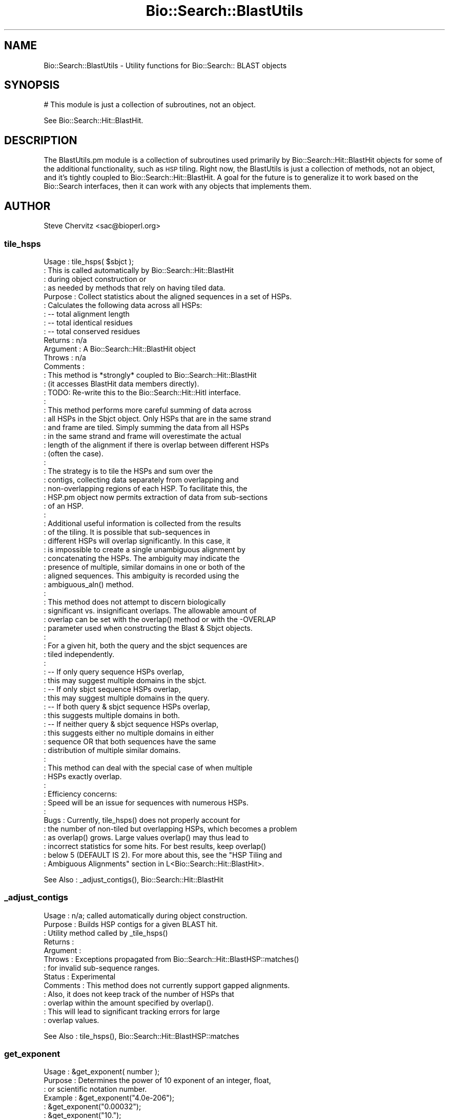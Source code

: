 .\" Automatically generated by Pod::Man 2.25 (Pod::Simple 3.16)
.\"
.\" Standard preamble:
.\" ========================================================================
.de Sp \" Vertical space (when we can't use .PP)
.if t .sp .5v
.if n .sp
..
.de Vb \" Begin verbatim text
.ft CW
.nf
.ne \\$1
..
.de Ve \" End verbatim text
.ft R
.fi
..
.\" Set up some character translations and predefined strings.  \*(-- will
.\" give an unbreakable dash, \*(PI will give pi, \*(L" will give a left
.\" double quote, and \*(R" will give a right double quote.  \*(C+ will
.\" give a nicer C++.  Capital omega is used to do unbreakable dashes and
.\" therefore won't be available.  \*(C` and \*(C' expand to `' in nroff,
.\" nothing in troff, for use with C<>.
.tr \(*W-
.ds C+ C\v'-.1v'\h'-1p'\s-2+\h'-1p'+\s0\v'.1v'\h'-1p'
.ie n \{\
.    ds -- \(*W-
.    ds PI pi
.    if (\n(.H=4u)&(1m=24u) .ds -- \(*W\h'-12u'\(*W\h'-12u'-\" diablo 10 pitch
.    if (\n(.H=4u)&(1m=20u) .ds -- \(*W\h'-12u'\(*W\h'-8u'-\"  diablo 12 pitch
.    ds L" ""
.    ds R" ""
.    ds C` ""
.    ds C' ""
'br\}
.el\{\
.    ds -- \|\(em\|
.    ds PI \(*p
.    ds L" ``
.    ds R" ''
'br\}
.\"
.\" Escape single quotes in literal strings from groff's Unicode transform.
.ie \n(.g .ds Aq \(aq
.el       .ds Aq '
.\"
.\" If the F register is turned on, we'll generate index entries on stderr for
.\" titles (.TH), headers (.SH), subsections (.SS), items (.Ip), and index
.\" entries marked with X<> in POD.  Of course, you'll have to process the
.\" output yourself in some meaningful fashion.
.ie \nF \{\
.    de IX
.    tm Index:\\$1\t\\n%\t"\\$2"
..
.    nr % 0
.    rr F
.\}
.el \{\
.    de IX
..
.\}
.\"
.\" Accent mark definitions (@(#)ms.acc 1.5 88/02/08 SMI; from UCB 4.2).
.\" Fear.  Run.  Save yourself.  No user-serviceable parts.
.    \" fudge factors for nroff and troff
.if n \{\
.    ds #H 0
.    ds #V .8m
.    ds #F .3m
.    ds #[ \f1
.    ds #] \fP
.\}
.if t \{\
.    ds #H ((1u-(\\\\n(.fu%2u))*.13m)
.    ds #V .6m
.    ds #F 0
.    ds #[ \&
.    ds #] \&
.\}
.    \" simple accents for nroff and troff
.if n \{\
.    ds ' \&
.    ds ` \&
.    ds ^ \&
.    ds , \&
.    ds ~ ~
.    ds /
.\}
.if t \{\
.    ds ' \\k:\h'-(\\n(.wu*8/10-\*(#H)'\'\h"|\\n:u"
.    ds ` \\k:\h'-(\\n(.wu*8/10-\*(#H)'\`\h'|\\n:u'
.    ds ^ \\k:\h'-(\\n(.wu*10/11-\*(#H)'^\h'|\\n:u'
.    ds , \\k:\h'-(\\n(.wu*8/10)',\h'|\\n:u'
.    ds ~ \\k:\h'-(\\n(.wu-\*(#H-.1m)'~\h'|\\n:u'
.    ds / \\k:\h'-(\\n(.wu*8/10-\*(#H)'\z\(sl\h'|\\n:u'
.\}
.    \" troff and (daisy-wheel) nroff accents
.ds : \\k:\h'-(\\n(.wu*8/10-\*(#H+.1m+\*(#F)'\v'-\*(#V'\z.\h'.2m+\*(#F'.\h'|\\n:u'\v'\*(#V'
.ds 8 \h'\*(#H'\(*b\h'-\*(#H'
.ds o \\k:\h'-(\\n(.wu+\w'\(de'u-\*(#H)/2u'\v'-.3n'\*(#[\z\(de\v'.3n'\h'|\\n:u'\*(#]
.ds d- \h'\*(#H'\(pd\h'-\w'~'u'\v'-.25m'\f2\(hy\fP\v'.25m'\h'-\*(#H'
.ds D- D\\k:\h'-\w'D'u'\v'-.11m'\z\(hy\v'.11m'\h'|\\n:u'
.ds th \*(#[\v'.3m'\s+1I\s-1\v'-.3m'\h'-(\w'I'u*2/3)'\s-1o\s+1\*(#]
.ds Th \*(#[\s+2I\s-2\h'-\w'I'u*3/5'\v'-.3m'o\v'.3m'\*(#]
.ds ae a\h'-(\w'a'u*4/10)'e
.ds Ae A\h'-(\w'A'u*4/10)'E
.    \" corrections for vroff
.if v .ds ~ \\k:\h'-(\\n(.wu*9/10-\*(#H)'\s-2\u~\d\s+2\h'|\\n:u'
.if v .ds ^ \\k:\h'-(\\n(.wu*10/11-\*(#H)'\v'-.4m'^\v'.4m'\h'|\\n:u'
.    \" for low resolution devices (crt and lpr)
.if \n(.H>23 .if \n(.V>19 \
\{\
.    ds : e
.    ds 8 ss
.    ds o a
.    ds d- d\h'-1'\(ga
.    ds D- D\h'-1'\(hy
.    ds th \o'bp'
.    ds Th \o'LP'
.    ds ae ae
.    ds Ae AE
.\}
.rm #[ #] #H #V #F C
.\" ========================================================================
.\"
.IX Title "Bio::Search::BlastUtils 3pm"
.TH Bio::Search::BlastUtils 3pm "2013-06-26" "perl v5.14.2" "User Contributed Perl Documentation"
.\" For nroff, turn off justification.  Always turn off hyphenation; it makes
.\" way too many mistakes in technical documents.
.if n .ad l
.nh
.SH "NAME"
Bio::Search::BlastUtils \- Utility functions for Bio::Search:: BLAST objects
.SH "SYNOPSIS"
.IX Header "SYNOPSIS"
.Vb 1
\& # This module is just a collection of subroutines, not an object.
.Ve
.PP
See Bio::Search::Hit::BlastHit.
.SH "DESCRIPTION"
.IX Header "DESCRIPTION"
The BlastUtils.pm module is a collection of subroutines used primarily by
Bio::Search::Hit::BlastHit objects for some of the additional
functionality, such as \s-1HSP\s0 tiling. Right now, the BlastUtils is just a
collection of methods, not an object, and it's tightly coupled to
Bio::Search::Hit::BlastHit. A goal for the future is to generalize it
to work based on the Bio::Search interfaces, then it can work with any
objects that implements them.
.SH "AUTHOR"
.IX Header "AUTHOR"
Steve Chervitz <sac@bioperl.org>
.SS "tile_hsps"
.IX Subsection "tile_hsps"
.Vb 10
\& Usage     : tile_hsps( $sbjct );
\&           : This is called automatically by Bio::Search::Hit::BlastHit 
\&           : during object construction or
\&           : as needed by methods that rely on having tiled data.
\& Purpose   : Collect statistics about the aligned sequences in a set of HSPs.
\&           : Calculates the following data across all HSPs: 
\&           :    \-\- total alignment length 
\&           :    \-\- total identical residues 
\&           :    \-\- total conserved residues
\& Returns   : n/a
\& Argument  : A Bio::Search::Hit::BlastHit object 
\& Throws    : n/a
\& Comments  :
\&           : This method is *strongly* coupled to Bio::Search::Hit::BlastHit
\&           : (it accesses BlastHit data members directly).
\&           : TODO: Re\-write this to the Bio::Search::Hit::HitI interface.
\&           :
\&           : This method performs more careful summing of data across
\&           : all HSPs in the Sbjct object. Only HSPs that are in the same strand 
\&           : and frame are tiled. Simply summing the data from all HSPs
\&           : in the same strand and frame will overestimate the actual 
\&           : length of the alignment if there is overlap between different HSPs 
\&           : (often the case).
\&           :
\&           : The strategy is to tile the HSPs and sum over the
\&           : contigs, collecting data separately from overlapping and
\&           : non\-overlapping regions of each HSP. To facilitate this, the
\&           : HSP.pm object now permits extraction of data from sub\-sections
\&           : of an HSP.
\&           : 
\&           : Additional useful information is collected from the results
\&           : of the tiling. It is possible that sub\-sequences in
\&           : different HSPs will overlap significantly. In this case, it
\&           : is impossible to create a single unambiguous alignment by
\&           : concatenating the HSPs. The ambiguity may indicate the
\&           : presence of multiple, similar domains in one or both of the
\&           : aligned sequences. This ambiguity is recorded using the
\&           : ambiguous_aln() method.
\&           : 
\&           : This method does not attempt to discern biologically
\&           : significant vs. insignificant overlaps. The allowable amount of 
\&           : overlap can be set with the overlap() method or with the \-OVERLAP
\&           : parameter used when constructing the Blast & Sbjct objects. 
\&           : 
\&           : For a given hit, both the query and the sbjct sequences are
\&           : tiled independently.
\&           : 
\&           :    \-\- If only query sequence HSPs overlap, 
\&           :          this may suggest multiple domains in the sbjct.
\&           :    \-\- If only sbjct sequence HSPs overlap, 
\&           :          this may suggest multiple domains in the query.
\&           :    \-\- If both query & sbjct sequence HSPs overlap, 
\&           :          this suggests multiple domains in both.
\&           :    \-\- If neither query & sbjct sequence HSPs overlap, 
\&           :          this suggests either no multiple domains in either
\&           :          sequence OR that both sequences have the same
\&           :          distribution of multiple similar domains.
\&           : 
\&           : This method can deal with the special case of when multiple
\&           : HSPs exactly overlap.
\&           : 
\&           : Efficiency concerns:
\&           :  Speed will be an issue for sequences with numerous HSPs.
\&           : 
\& Bugs      : Currently, tile_hsps() does not properly account for
\&           : the number of non\-tiled but overlapping HSPs, which becomes a problem
\&           : as overlap() grows. Large values overlap() may thus lead to 
\&           : incorrect statistics for some hits. For best results, keep overlap()
\&           : below 5 (DEFAULT IS 2). For more about this, see the "HSP Tiling and
\&           : Ambiguous Alignments" section in L<Bio::Search::Hit::BlastHit>.
.Ve
.PP
See Also   : _adjust_contigs(), Bio::Search::Hit::BlastHit
.SS "_adjust_contigs"
.IX Subsection "_adjust_contigs"
.Vb 10
\& Usage     : n/a; called automatically during object construction.
\& Purpose   : Builds HSP contigs for a given BLAST hit.
\&           : Utility method called by _tile_hsps()
\& Returns   : 
\& Argument  : 
\& Throws    : Exceptions propagated from Bio::Search::Hit::BlastHSP::matches()
\&           : for invalid sub\-sequence ranges.
\& Status    : Experimental
\& Comments  : This method does not currently support gapped alignments.
\&           : Also, it does not keep track of the number of HSPs that
\&           : overlap within the amount specified by overlap().
\&           : This will lead to significant tracking errors for large
\&           : overlap values.
.Ve
.PP
See Also   : tile_hsps(), Bio::Search::Hit::BlastHSP::matches
.SS "get_exponent"
.IX Subsection "get_exponent"
.Vb 10
\& Usage     : &get_exponent( number );
\& Purpose   : Determines the power of 10 exponent of an integer, float, 
\&           : or scientific notation number.
\& Example   : &get_exponent("4.0e\-206");
\&           : &get_exponent("0.00032");
\&           : &get_exponent("10.");
\&           : &get_exponent("1000.0");
\&           : &get_exponent("e+83");
\& Argument  : Float, Integer, or scientific notation number
\& Returns   : Integer representing the exponent part of the number (+ or \-).
\&           : If argument == 0 (zero), return value is "\-999".
\& Comments  : Exponents are rounded up (less negative) if the mantissa is >= 5.
\&           : Exponents are rounded down (more negative) if the mantissa is <= \-5.
.Ve
.SS "collapse_nums"
.IX Subsection "collapse_nums"
.Vb 10
\& Usage     : @cnums = collapse_nums( @numbers );
\& Purpose   : Collapses a list of numbers into a set of ranges of consecutive terms:
\&           : Useful for condensing long lists of consecutive numbers.
\&           :  EXPANDED:
\&           :     1 2 3 4 5 6 10 12 13 14 15 17 18 20 21 22 24 26 30 31 32
\&           :  COLLAPSED:
\&           :     1\-6 10 12\-15 17 18 20\-22 24 26 30\-32
\& Argument  : List of numbers sorted numerically.
\& Returns   : List of numbers mixed with ranges of numbers (see above).
\& Throws    : n/a
.Ve
.PP
See Also   : \fIBio::Search::Hit::BlastHit::seq_inds()\fR
.SS "strip_blast_html"
.IX Subsection "strip_blast_html"
.Vb 10
\& Usage     : $boolean = &strip_blast_html( string_ref );
\&           : This method is exported.
\& Purpose   : Removes HTML formatting from a supplied string.
\&           : Attempts to restore the Blast report to enable
\&           : parsing by Bio::SearchIO::blast.pm
\& Returns   : Boolean: true if string was stripped, false if not.
\& Argument  : string_ref = reference to a string containing the whole Blast
\&           :              report containing HTML formatting.
\& Throws    : Croaks if the argument is not a scalar reference.
\& Comments  : Based on code originally written by Alex Dong Li
\&           : (ali@genet.sickkids.on.ca).
\&           : This method does some Blast\-specific stripping 
\&           : (adds back a \*(Aq>\*(Aq character in front of each HSP 
\&           : alignment listing).
\&           :   
\&           : THIS METHOD IS VERY SENSITIVE TO BLAST FORMATTING CHANGES!
\&           :
\&           : Removal of the HTML tags and accurate reconstitution of the
\&           : non\-HTML\-formatted report is highly dependent on structure of
\&           : the HTML\-formatted version. For example, it assumes that first 
\&           : line of each alignment section (HSP listing) starts with a
\&           : <a name=..> anchor tag. This permits the reconstruction of the 
\&           : original report in which these lines begin with a ">".
\&           : This is required for parsing.
\&           :
\&           : If the structure of the Blast report itself is not intended to
\&           : be a standard, the structure of the HTML\-formatted version
\&           : is even less so. Therefore, the use of this method to
\&           : reconstitute parsable Blast reports from HTML\-format versions
\&           : should be considered a temorary solution.
.Ve
